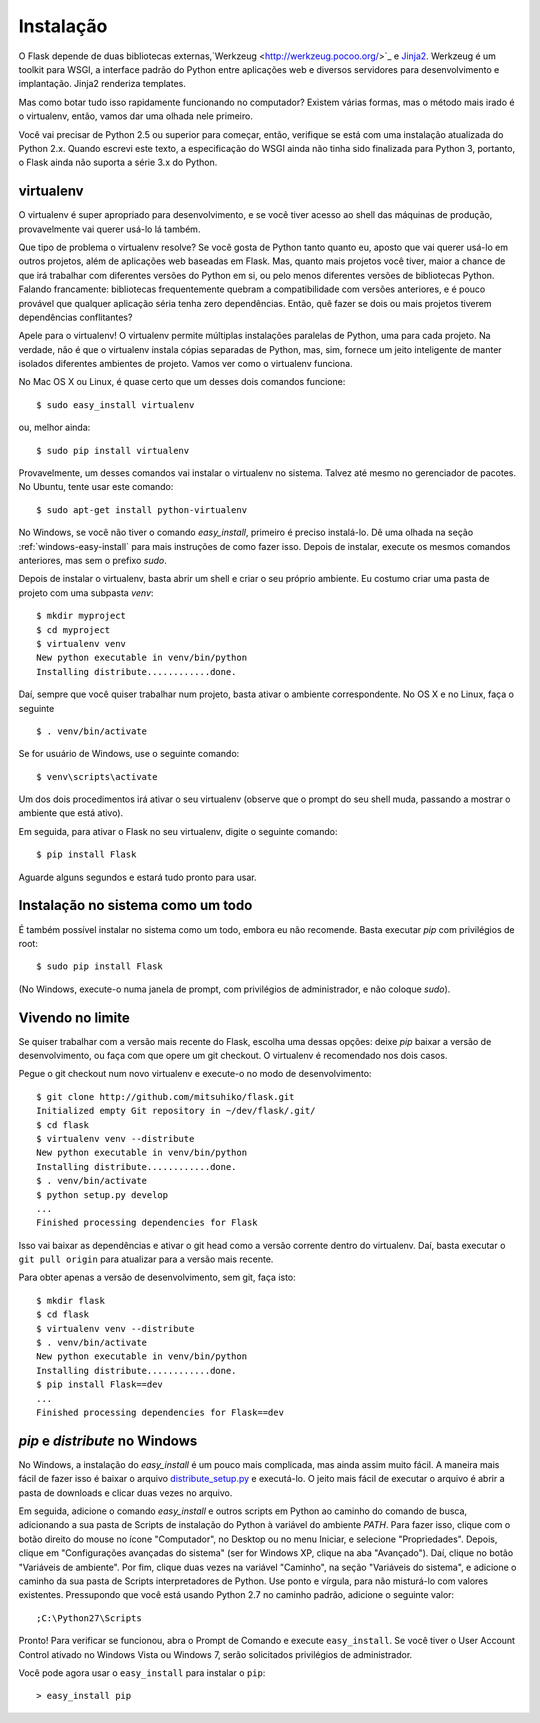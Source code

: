 .. _installation:

Instalação
============

O Flask depende de duas bibliotecas externas,`Werkzeug
<http://werkzeug.pocoo.org/>`_ e `Jinja2 <http://jinja.pocoo.org/2/>`_. Werkzeug é um toolkit para WSGI, a interface padrão do Python entre aplicações web e diversos servidores para desenvolvimento e implantação. Jinja2 renderiza templates.

Mas como botar tudo isso rapidamente funcionando no computador? Existem várias formas, mas o método mais irado é o virtualenv, então, vamos dar uma olhada nele primeiro.

Você vai precisar de Python 2.5 ou superior para começar, então, verifique se está com uma instalação atualizada do Python 2.x. Quando escrevi este texto, a especificação do WSGI ainda não tinha sido finalizada para Python 3, portanto, o Flask ainda não suporta a série 3.x do Python.

.. _virtualenv:

virtualenv
----------

O virtualenv é super apropriado para desenvolvimento, e se você tiver acesso ao shell das máquinas de produção, provavelmente vai querer usá-lo lá também.

Que tipo de problema o virtualenv resolve? Se você gosta de Python tanto quanto eu, aposto que vai querer usá-lo em outros projetos, além de aplicações web baseadas em Flask. Mas, quanto mais projetos você tiver, maior a chance de que irá trabalhar com diferentes versões do Python em si, ou pelo menos diferentes versões de bibliotecas Python. Falando francamente: bibliotecas frequentemente quebram a compatibilidade com versões anteriores, e é pouco provável que qualquer aplicação séria tenha zero dependências. Então, quê fazer se dois ou mais projetos tiverem dependências conflitantes?

Apele para o virtualenv! O virtualenv permite múltiplas instalações paralelas de Python, uma para cada projeto. Na verdade, não é que o virtualenv instala cópias separadas de Python, mas, sim, fornece um jeito inteligente de manter isolados diferentes ambientes de projeto. Vamos ver como o virtualenv funciona.

No Mac OS X ou Linux, é quase certo que um desses dois comandos funcione::

    $ sudo easy_install virtualenv

ou, melhor ainda::

    $ sudo pip install virtualenv

Provavelmente, um desses comandos vai instalar o virtualenv no sistema. Talvez até mesmo no gerenciador de pacotes. No Ubuntu, tente usar este comando::

    $ sudo apt-get install python-virtualenv

No Windows, se você não tiver o comando `easy_install`, primeiro é preciso instalá-lo. Dê uma olhada na seção :ref:`windows-easy-install` para mais instruções de como fazer isso. Depois de instalar, execute os mesmos comandos anteriores, mas sem o prefixo `sudo`.

Depois de instalar o virtualenv, basta abrir um shell e criar o seu próprio ambiente. Eu costumo criar uma pasta de projeto com uma subpasta `venv`::

    $ mkdir myproject
    $ cd myproject
    $ virtualenv venv
    New python executable in venv/bin/python
    Installing distribute............done.

Daí, sempre que você quiser trabalhar num projeto, basta ativar o ambiente correspondente. No OS X e no Linux, faça o seguinte ::

    $ . venv/bin/activate

Se for usuário de Windows, use o seguinte comando::

    $ venv\scripts\activate

Um dos dois procedimentos irá ativar o seu virtualenv (observe que o prompt do seu shell muda, passando a mostrar o ambiente que está ativo).

Em seguida, para ativar o Flask no seu virtualenv, digite o seguinte comando::

    $ pip install Flask

Aguarde alguns segundos e estará tudo pronto para usar.


Instalação no sistema como um todo
----------------------------------

É também possível instalar no sistema como um todo, embora eu não recomende. Basta executar `pip` com privilégios de root::

    $ sudo pip install Flask

(No Windows, execute-o numa janela de prompt, com privilégios de administrador, e não coloque `sudo`).


Vivendo no limite
------------------

Se quiser trabalhar com a versão mais recente do Flask, escolha uma dessas opções: deixe `pip` baixar a versão de desenvolvimento, ou faça com que opere um git checkout. O virtualenv é recomendado nos dois casos.

Pegue o git checkout num novo virtualenv e execute-o no modo de desenvolvimento::

    $ git clone http://github.com/mitsuhiko/flask.git
    Initialized empty Git repository in ~/dev/flask/.git/
    $ cd flask
    $ virtualenv venv --distribute
    New python executable in venv/bin/python
    Installing distribute............done.
    $ . venv/bin/activate
    $ python setup.py develop
    ...
    Finished processing dependencies for Flask

Isso vai baixar as dependências e ativar o git head como a versão corrente dentro do virtualenv. Daí, basta executar o ``git pull origin`` para atualizar para a versão mais recente.

Para obter apenas a versão de desenvolvimento, sem git, faça isto::

    $ mkdir flask
    $ cd flask
    $ virtualenv venv --distribute
    $ . venv/bin/activate
    New python executable in venv/bin/python
    Installing distribute............done.
    $ pip install Flask==dev
    ...
    Finished processing dependencies for Flask==dev

.. _windows-easy-install:

`pip` e `distribute` no Windows
-----------------------------------

No Windows, a instalação do `easy_install` é um pouco mais complicada, mas ainda assim muito fácil. A maneira mais fácil de fazer isso é baixar o arquivo `distribute_setup.py`_ e executá-lo. O jeito mais fácil de executar o arquivo é abrir a pasta de downloads e clicar duas vezes no arquivo.

.. xxx: rever nomes dos comandos abaixo no windows

Em seguida, adicione o comando `easy_install` e outros scripts em Python ao caminho do comando de busca, adicionando a sua pasta de Scripts de instalação do Python à variável do ambiente `PATH`. Para fazer isso, clique com o botão direito do mouse no ícone "Computador", no Desktop ou no menu Iniciar, e selecione "Propriedades". Depois, clique em "Configurações avançadas do sistema" (ser for Windows XP, clique na aba "Avançado"). Daí, clique no botão "Variáveis ​​de ambiente". Por fim, clique duas vezes na variável "Caminho", na seção "Variáveis ​​do sistema", e adicione o caminho da sua pasta de Scripts interpretadores de Python. Use ponto e vírgula, para não misturá-lo com valores existentes. Pressupondo que você está usando Python 2.7 no caminho padrão, adicione o seguinte valor::


    ;C:\Python27\Scripts

Pronto! Para verificar se funcionou, abra o Prompt de Comando e execute ``easy_install``. Se você tiver o User Account Control ativado no Windows Vista ou Windows 7, serão solicitados privilégios de administrador.

Você pode agora usar o ``easy_install`` para instalar o ``pip``::

    > easy_install pip


.. _distribute_setup.py: http://python-distribute.org/distribute_setup.py
